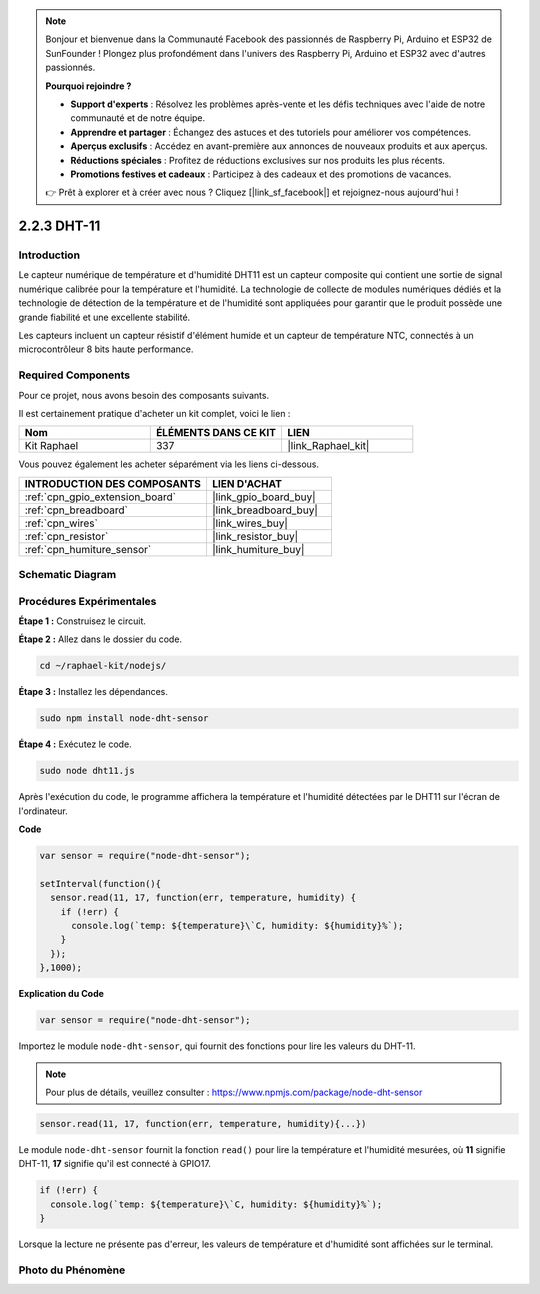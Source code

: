  
.. note::

    Bonjour et bienvenue dans la Communauté Facebook des passionnés de Raspberry Pi, Arduino et ESP32 de SunFounder ! Plongez plus profondément dans l'univers des Raspberry Pi, Arduino et ESP32 avec d'autres passionnés.

    **Pourquoi rejoindre ?**

    - **Support d'experts** : Résolvez les problèmes après-vente et les défis techniques avec l'aide de notre communauté et de notre équipe.
    - **Apprendre et partager** : Échangez des astuces et des tutoriels pour améliorer vos compétences.
    - **Aperçus exclusifs** : Accédez en avant-première aux annonces de nouveaux produits et aux aperçus.
    - **Réductions spéciales** : Profitez de réductions exclusives sur nos produits les plus récents.
    - **Promotions festives et cadeaux** : Participez à des cadeaux et des promotions de vacances.

    👉 Prêt à explorer et à créer avec nous ? Cliquez [|link_sf_facebook|] et rejoignez-nous aujourd'hui !

.. _2.2.3_js:

2.2.3 DHT-11
==============

Introduction
---------------

Le capteur numérique de température et d'humidité DHT11 est un capteur composite
qui contient une sortie de signal numérique calibrée pour la température et
l'humidité. La technologie de collecte de modules numériques dédiés et
la technologie de détection de la température et de l'humidité sont appliquées
pour garantir que le produit possède une grande fiabilité et une excellente stabilité.

Les capteurs incluent un capteur résistif d'élément humide et un capteur de
température NTC, connectés à un microcontrôleur 8 bits haute performance.

Required Components
----------------------

Pour ce projet, nous avons besoin des composants suivants.

.. image:: ../img/list_2.2.3_dht-11.png

Il est certainement pratique d'acheter un kit complet, voici le lien :

.. list-table::
    :widths: 20 20 20
    :header-rows: 1

    *   - Nom
        - ÉLÉMENTS DANS CE KIT
        - LIEN
    *   - Kit Raphael
        - 337
        - |link_Raphael_kit|

Vous pouvez également les acheter séparément via les liens ci-dessous.

.. list-table::
    :widths: 30 20
    :header-rows: 1

    *   - INTRODUCTION DES COMPOSANTS
        - LIEN D'ACHAT

    *   - :ref:`cpn_gpio_extension_board`
        - |link_gpio_board_buy|
    *   - :ref:`cpn_breadboard`
        - |link_breadboard_buy|
    *   - :ref:`cpn_wires`
        - |link_wires_buy|
    *   - :ref:`cpn_resistor`
        - |link_resistor_buy|
    *   - :ref:`cpn_humiture_sensor`
        - |link_humiture_buy|

Schematic Diagram
-----------------

.. image:: ../img/image326.png


Procédures Expérimentales
-----------------------------

**Étape 1 :** Construisez le circuit.

.. image:: ../img/image207.png

**Étape 2 :** Allez dans le dossier du code.

.. raw:: html

   <run></run>

.. code-block::

    cd ~/raphael-kit/nodejs/

**Étape 3 :** Installez les dépendances.

.. raw:: html

   <run></run>

.. code-block:: 

    sudo npm install node-dht-sensor

**Étape 4 :** Exécutez le code.

.. raw:: html

   <run></run>

.. code-block::

    sudo node dht11.js

Après l'exécution du code, le programme affichera la température et l'humidité
détectées par le DHT11 sur l'écran de l'ordinateur.

**Code**

.. code-block:: js

    var sensor = require("node-dht-sensor");

    setInterval(function(){ 
      sensor.read(11, 17, function(err, temperature, humidity) {
        if (!err) {
          console.log(`temp: ${temperature}\`C, humidity: ${humidity}%`);
        }
      });
    },1000);

**Explication du Code**

.. code-block:: js

    var sensor = require("node-dht-sensor");

Importez le module ``node-dht-sensor``, qui fournit des fonctions pour lire les valeurs du DHT-11.

.. note::
  Pour plus de détails, veuillez consulter : https://www.npmjs.com/package/node-dht-sensor

.. code-block:: js

    sensor.read(11, 17, function(err, temperature, humidity){...})

Le module ``node-dht-sensor`` fournit la fonction ``read()`` pour lire la température et l'humidité mesurées,
où **11** signifie DHT-11, **17** signifie qu'il est connecté à GPIO17.

.. code-block:: js

    if (!err) {
      console.log(`temp: ${temperature}\`C, humidity: ${humidity}%`);
    }    

Lorsque la lecture ne présente pas d'erreur, les valeurs de température et d'humidité sont affichées sur le terminal.

Photo du Phénomène
------------------------

.. image:: ../img/image209.jpeg
